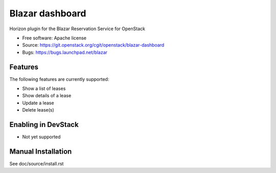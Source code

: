 ================
Blazar dashboard
================

Horizon plugin for the Blazar Reservation Service for OpenStack

* Free software: Apache license
* Source: https://git.openstack.org/cgit/openstack/blazar-dashboard
* Bugs: https://bugs.launchpad.net/blazar

Features
--------

The following features are currently supported:

* Show a list of leases
* Show details of a lease
* Update a lease
* Delete lease(s)

Enabling in DevStack
--------------------

* Not yet supported

Manual Installation
-------------------

See doc/source/install.rst